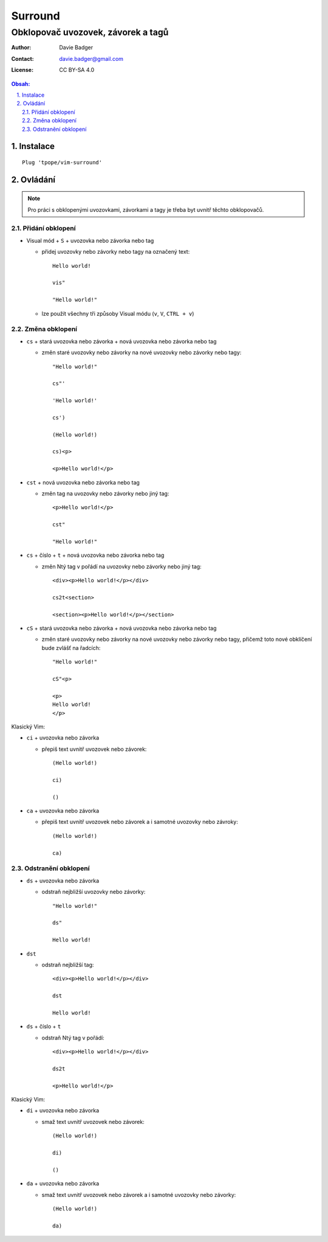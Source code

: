 ==========
 Surround
==========
-------------------------------------
 Obklopovač uvozovek, závorek a tagů
-------------------------------------

:Author: Davie Badger
:Contact: davie.badger@gmail.com
:License: CC BY-SA 4.0

.. contents:: Obsah:

.. sectnum::
   :depth: 3
   :suffix: .

Instalace
=========

::

   Plug 'tpope/vim-surround'

Ovládání
========

.. note::

   Pro práci s obklopenými uvozovkami, závorkami a tagy je třeba byt uvnitř
   těchto obklopovačů.

Přidání obklopení
-----------------

* Visual mód + ``S`` + uvozovka nebo závorka nebo tag

  * přidej uvozovky nebo závorky nebo tagy na označený text::

       Hello world!

       vis"

       "Hello world!"

  * lze použít všechny tři způsoby Visual módu (``v``, ``V``, ``CTRL + v``)

Změna obklopení
---------------

* ``cs`` + stará uvozovka nebo závorka + nová uvozovka nebo závorka nebo tag

  * změn staré uvozovky nebo závorky na nové uvozovky nebo závorky nebo tagy::

       "Hello world!"

       cs"'

       'Hello world!'

       cs')

       (Hello world!)

       cs)<p>

       <p>Hello world!</p>

* ``cst`` + nová uvozovka nebo závorka nebo tag

  * změn tag na uvozovky nebo závorky nebo jiný tag::

       <p>Hello world!</p>

       cst"

       "Hello world!"

* ``cs`` + číslo + ``t`` + nová uvozovka nebo závorka nebo tag

  * změn Ntý tag v pořádí na uvozovky nebo závorky nebo jiný tag::

       <div><p>Hello world!</p></div>

       cs2t<section>

       <section><p>Hello world!</p></section>

* ``cS`` + stará uvozovka nebo závorka + nová uvozovka nebo závorka nebo tag

  * změn staré uvozovky nebo závorky na nové uvozovky nebo závorky nebo tagy,
    přičemž toto nové obklíčení bude zvlášť na řadcích::

       "Hello world!"

       cS"<p>

       <p>
       Hello world!
       </p>

Klasický Vim:

* ``ci`` + uvozovka nebo závorka

  * přepiš text uvnitř uvozovek nebo závorek::

       (Hello world!)

       ci)

       ()

* ``ca`` + uvozovka nebo závorka

  * přepiš text uvnitř uvozovek nebo závorek a i samotné uvozovky nebo
    závroky::

       (Hello world!)

       ca)

Odstranění obklopení
--------------------

* ``ds`` + uvozovka nebo závorka

  * odstraň nejbližší uvozovky nebo závorky::

       "Hello world!"

       ds"

       Hello world!

* ``dst``

  * odstraň nejbližší tag::

       <div><p>Hello world!</p></div>

       dst

       Hello world!

* ``ds`` + číslo + ``t``

  * odstraň Ntý tag v pořádí::

       <div><p>Hello world!</p></div>

       ds2t

       <p>Hello world!</p>

Klasický Vim:

* ``di`` + uvozovka nebo závorka

  * smaž text uvnitř uvozovek nebo závorek::

       (Hello world!)

       di)

       ()

* ``da`` + uvozovka nebo závorka

  * smaž text uvnitř uvozovek nebo závorek a i samotné uvozovky nebo
    závorky::

       (Hello world!)

       da)
